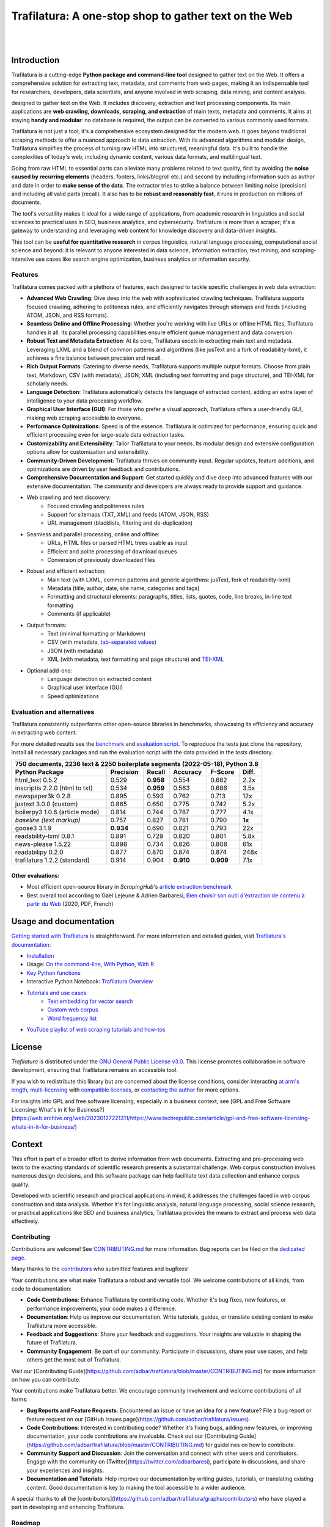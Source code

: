 Trafilatura: A one-stop shop to gather text on the Web
======================================================


.. image:: docs/trafilatura-logo.png
   :alt: Trafilatura Logo
   :align: center
   :width: 60%

|

.. image:: https://img.shields.io/pypi/v/trafilatura.svg
    :target: https://pypi.python.org/pypi/trafilatura
    :alt: Python package

.. image:: https://img.shields.io/pypi/pyversions/trafilatura.svg
    :target: https://pypi.python.org/pypi/trafilatura
    :alt: Python versions

.. image:: https://readthedocs.org/projects/trafilatura/badge/?version=latest
    :target: http://trafilatura.readthedocs.org/en/latest/?badge=latest
    :alt: Documentation Status

.. image:: https://img.shields.io/codecov/c/github/adbar/trafilatura.svg
    :target: https://codecov.io/gh/adbar/trafilatura
    :alt: Code Coverage

.. image:: https://static.pepy.tech/badge/trafilatura/month
    :target: https://pepy.tech/project/trafilatura
    :alt: Downloads

.. image:: https://img.shields.io/badge/DOI-10.18653%2Fv1%2F2021.acl--demo.15-blue
    :target: https://aclanthology.org/2021.acl-demo.15/
    :alt: Reference DOI: 10.18653/v1/2021.acl-demo.15

|

.. image:: docs/trafilatura-demo.gif
    :alt: Demo as GIF image
    :align: center
    :width: 85%
    :target: https://trafilatura.readthedocs.org/


Introduction
------------

Trafilatura is a cutting-edge **Python package and command-line tool** designed to gather text on the Web. It offers a comprehensive solution for extracting text, metadata, and comments from web pages, making it an indispensable tool for researchers, developers, data scientists, and anyone involved in web scraping, data mining, and content analysis.

designed to gather text on the Web. It includes discovery, extraction and text processing components. Its main applications are **web crawling, downloads, scraping, and extraction** of main texts, metadata and comments. It aims at staying **handy and modular**: no database is required, the output can be converted to various commonly used formats.


Trafilatura is not just a tool; it's a comprehensive ecosystem designed for the modern web. It goes beyond traditional scraping methods to offer a nuanced approach to data extraction. With its advanced algorithms and modular design, Trafilatura simplifies the process of turning raw HTML into structured, meaningful data. It's built to handle the complexities of today's web, including dynamic content, various data formats, and multilingual text.

Going from raw HTML to essential parts can alleviate many problems related to text quality, first by avoiding the **noise caused by recurring elements** (headers, footers, links/blogroll etc.) and second by including information such as author and date in order to **make sense of the data**. The extractor tries to strike a balance between limiting noise (precision) and including all valid parts (recall). It also has to be **robust and reasonably fast**, it runs in production on millions of documents.


The tool's versatility makes it ideal for a wide range of applications, from academic research in linguistics and social sciences to practical uses in SEO, business analytics, and cybersecurity. Trafilatura is more than a scraper; it's a gateway to understanding and leveraging web content for knowledge discovery and data-driven insights.

This tool can be **useful for quantitative research** in corpus linguistics, natural language processing, computational social science and beyond: it is relevant to anyone interested in data science, information extraction, text mining, and scraping-intensive use cases like search engine optimization, business analytics or information security.




Features
~~~~~~~~

Trafilatura comes packed with a plethora of features, each designed to tackle specific challenges in web data extraction:

- **Advanced Web Crawling**: Dive deep into the web with sophisticated crawling techniques. Trafilatura supports focused crawling, adhering to politeness rules, and efficiently navigates through sitemaps and feeds (including ATOM, JSON, and RSS formats).

- **Seamless Online and Offline Processing**: Whether you're working with live URLs or offline HTML files, Trafilatura handles it all. Its parallel processing capabilities ensure efficient queue management and data conversion.

- **Robust Text and Metadata Extraction**: At its core, Trafilatura excels in extracting main text and metadata. Leveraging LXML and a blend of common patterns and algorithms (like jusText and a fork of readability-lxml), it achieves a fine balance between precision and recall.

- **Rich Output Formats**: Catering to diverse needs, Trafilatura supports multiple output formats. Choose from plain text, Markdown, CSV (with metadata), JSON, XML (including text formatting and page structure), and TEI-XML for scholarly needs.

- **Language Detection**: Trafilatura automatically detects the language of extracted content, adding an extra layer of intelligence to your data processing workflow.

- **Graphical User Interface (GUI)**: For those who prefer a visual approach, Trafilatura offers a user-friendly GUI, making web scraping accessible to everyone.

- **Performance Optimizations**: Speed is of the essence. Trafilatura is optimized for performance, ensuring quick and efficient processing even for large-scale data extraction tasks.

- **Customizability and Extensibility**: Tailor Trafilatura to your needs. Its modular design and extensive configuration options allow for customization and extensibility.

- **Community-Driven Development**: Trafilatura thrives on community input. Regular updates, feature additions, and optimizations are driven by user feedback and contributions.

- **Comprehensive Documentation and Support**: Get started quickly and dive deep into advanced features with our extensive documentation. The community and developers are always ready to provide support and guidance.


- Web crawling and text discovery:
   - Focused crawling and politeness rules
   - Support for sitemaps (TXT, XML) and feeds (ATOM, JSON, RSS)
   - URL management (blacklists, filtering and de-duplication)
- Seamless and parallel processing, online and offline:
   - URLs, HTML files or parsed HTML trees usable as input
   - Efficient and polite processing of download queues
   - Conversion of previously downloaded files
- Robust and efficient extraction:
   - Main text (with LXML, common patterns and generic algorithms: jusText, fork of readability-lxml)
   - Metadata (title, author, date, site name, categories and tags)
   - Formatting and structural elements: paragraphs, titles, lists, quotes, code, line breaks, in-line text formatting
   - Comments (if applicable)
- Output formats:
   - Text (minimal formatting or Markdown)
   - CSV (with metadata, `tab-separated values <https://en.wikipedia.org/wiki/Tab-separated_values>`_)
   - JSON (with metadata)
   - XML (with metadata, text formatting and page structure) and `TEI-XML <https://tei-c.org/>`_
- Optional add-ons:
   - Language detection on extracted content
   - Graphical user interface (GUI)
   - Speed optimizations


Evaluation and alternatives
~~~~~~~~~~~~~~~~~~~~~~~~~~~

Trafilatura consistently outperforms other open-source libraries in benchmarks, showcasing its efficiency and accuracy in extracting web content.

For more detailed results see the `benchmark <https://trafilatura.readthedocs.io/en/latest/evaluation.html>`_ and `evaluation script <https://github.com/adbar/trafilatura/blob/master/tests/comparison.py>`_. To reproduce the tests just clone the repository, install all necessary packages and run the evaluation script with the data provided in the *tests* directory.

=============================== =========  ========== ========= ========= ======
750 documents, 2236 text & 2250 boilerplate segments (2022-05-18), Python 3.8
--------------------------------------------------------------------------------
Python Package                  Precision  Recall     Accuracy  F-Score   Diff.
=============================== =========  ========== ========= ========= ======
html_text 0.5.2                 0.529      **0.958**  0.554     0.682     2.2x
inscriptis 2.2.0 (html to txt)  0.534      **0.959**  0.563     0.686     3.5x
newspaper3k 0.2.8               0.895      0.593      0.762     0.713     12x
justext 3.0.0 (custom)          0.865      0.650      0.775     0.742     5.2x
boilerpy3 1.0.6 (article mode)  0.814      0.744      0.787     0.777     4.1x
*baseline (text markup)*        0.757      0.827      0.781     0.790     **1x**
goose3 3.1.9                    **0.934**  0.690      0.821     0.793     22x
readability-lxml 0.8.1          0.891      0.729      0.820     0.801     5.8x
news-please 1.5.22              0.898      0.734      0.826     0.808     61x
readabilipy 0.2.0               0.877      0.870      0.874     0.874     248x
trafilatura 1.2.2 (standard)    0.914      0.904      **0.910** **0.909** 7.1x
=============================== =========  ========== ========= ========= ======

Other evaluations:
^^^^^^^^^^^^^^^^^^

- Most efficient open-source library in *ScrapingHub*'s `article extraction benchmark <https://github.com/scrapinghub/article-extraction-benchmark>`_
- Best overall tool according to Gaël Lejeune & Adrien Barbaresi, `Bien choisir son outil d'extraction de contenu à partir du Web <https://hal.archives-ouvertes.fr/hal-02768510v3/document>`_ (2020, PDF, French)


Usage and documentation
-----------------------

`Getting started with Trafilatura <https://trafilatura.readthedocs.io/en/latest/quickstart.html>`_ is straightforward. For more information and detailed guides, visit `Trafilatura's documentation <https://trafilatura.readthedocs.io/>`_:

- `Installation <https://trafilatura.readthedocs.io/en/latest/installation.html>`_
- Usage: `On the command-line <https://trafilatura.readthedocs.io/en/latest/usage-cli.html>`_, `With Python <https://trafilatura.readthedocs.io/en/latest/usage-python.html>`_, `With R <https://trafilatura.readthedocs.io/en/latest/usage-r.html>`_
- `Key Python functions <https://trafilatura.readthedocs.io/en/latest/corefunctions.html>`_
- Interactive Python Notebook: `Trafilatura Overview <docs/Trafilatura_Overview.ipynb>`_
- `Tutorials and use cases <https://trafilatura.readthedocs.io/en/latest/tutorials.html>`_
   - `Text embedding for vector search <https://trafilatura.readthedocs.io/en/latest/tutorial-epsilla.html>`_
   - `Custom web corpus <https://trafilatura.readthedocs.io/en/latest/tutorial0.html>`_
   - `Word frequency list <https://trafilatura.readthedocs.io/en/latest/tutorial1.html>`_
- `YouTube playlist of web scraping tutorials and how-tos <https://www.youtube.com/watch?v=8GkiOM17t0Q&list=PL-pKWbySIRGMgxXQOtGIz1-nbfYLvqrci>`_


License
-------

*Trafilatura* is distributed under the `GNU General Public License v3.0 <https://github.com/adbar/trafilatura/blob/master/LICENSE>`_. This license promotes collaboration in software development, ensuring that Trafilatura remains an accessible tool.

If you wish to redistribute this library but are concerned about the license conditions, consider interacting `at arm's length <https://www.gnu.org/licenses/gpl-faq.html#GPLInProprietarySystem>`_, `multi-licensing <https://en.wikipedia.org/wiki/Multi-licensing>`_ with `compatible licenses <https://en.wikipedia.org/wiki/GNU_General_Public_License#Compatibility_and_multi-licensing>`_, or `contacting the author <https://github.com/adbar/trafilatura#author>`_ for more options.

For insights into GPL and free software licensing, especially in a business context, see [GPL and Free Software Licensing: What's in it for Business?](https://web.archive.org/web/20230127221311/https://www.techrepublic.com/article/gpl-and-free-software-licensing-whats-in-it-for-business/)


Context
-------

This effort is part of a broader effort to derive information from web documents. Extracting and pre-processing web texts to the exacting standards of scientific research presents a substantial challenge. Web corpus construction involves numerous design decisions, and this software package can help facilitate text data collection and enhance corpus quality.

Developed with scientific research and practical applications in mind, it addresses the challenges faced in web corpus construction and data analysis. Whether it's for linguistic analysis, natural language processing, social science research, or practical applications like SEO and business analytics, Trafilatura provides the means to extract and process web data effectively.


Contributing
~~~~~~~~~~~~

Contributions are welcome! See `CONTRIBUTING.md <https://github.com/adbar/trafilatura/blob/master/CONTRIBUTING.md>`_ for more information. Bug reports can be filed on the `dedicated page <https://github.com/adbar/trafilatura/issues>`_.

Many thanks to the `contributors <https://github.com/adbar/trafilatura/graphs/contributors>`_ who submitted features and bugfixes!


Your contributions are what make Trafilatura a robust and versatile tool. We welcome contributions of all kinds, from code to documentation:

- **Code Contributions**: Enhance Trafilatura by contributing code. Whether it's bug fixes, new features, or performance improvements, your code makes a difference.

- **Documentation**: Help us improve our documentation. Write tutorials, guides, or translate existing content to make Trafilatura more accessible.

- **Feedback and Suggestions**: Share your feedback and suggestions. Your insights are valuable in shaping the future of Trafilatura.

- **Community Engagement**: Be part of our community. Participate in discussions, share your use cases, and help others get the most out of Trafilatura.

Visit our [Contributing Guide](https://github.com/adbar/trafilatura/blob/master/CONTRIBUTING.md) for more information on how you can contribute.


Your contributions make Trafilatura better. We encourage community involvement and welcome contributions of all forms:

- **Bug Reports and Feature Requests**: Encountered an issue or have an idea for a new feature? File a bug report or feature request on our [GitHub Issues page](https://github.com/adbar/trafilatura/issues).

- **Code Contributions**: Interested in contributing code? Whether it's fixing bugs, adding new features, or improving documentation, your code contributions are invaluable. Check out our [Contributing Guide](https://github.com/adbar/trafilatura/blob/master/CONTRIBUTING.md) for guidelines on how to contribute.

- **Community Support and Discussion**: Join the conversation and connect with other users and contributors. Engage with the community on [Twitter](https://twitter.com/adbarbaresi), participate in discussions, and share your experiences and insights.

- **Documentation and Tutorials**: Help improve our documentation by writing guides, tutorials, or translating existing content. Good documentation is key to making the tool accessible to a wider audience.

A special thanks to all the [contributors](https://github.com/adbar/trafilatura/graphs/contributors) who have played a part in developing and enhancing Trafilatura.



Roadmap
~~~~~~~

Trafilatura is continuously evolving, with development guided by user needs and technological advancements. Our roadmap outlines planned enhancements, new features, and milestones:

- **Upcoming Features**: Stay tuned for upcoming features that will further enhance Trafilatura's capabilities. We're constantly working on adding new functionalities and optimizations.

- **Community Feedback and Requests**: User feedback is a driving force behind our development process. We prioritize features and improvements based on community input and requests.

- **Long-Term Goals**: Our long-term vision for Trafilatura includes expanding its applications, improving performance, and ensuring it remains at the forefront of web data extraction technology.

For detailed information on upcoming enhancements and milestones, visit our [Issues Page](https://github.com/adbar/trafilatura/milestones).


Author
~~~~~~

This work started as a PhD project at the crossroads of linguistics, natural language processing, and data science. This expertise has been instrumental in shaping Trafilatura over the years. It has first been released as an open-source package in 2019. It is currently used to build `text databases for research <https://www.dwds.de/d/k-web>`_ (chiefly linguistic analysis and natural language processing). For more about Adrien Barbaresi's work and contributions:

- Barbaresi, A. `Trafilatura: A Web Scraping Library and Command-Line Tool for Text Discovery and Extraction <https://aclanthology.org/2021.acl-demo.15/>`_, Proceedings of ACL/IJCNLP 2021: System Demonstrations, 2021, p. 122-131.
-  Barbaresi, A. "`Generic Web Content Extraction with Open-Source Software <https://hal.archives-ouvertes.fr/hal-02447264/document>`_", Proceedings of KONVENS 2019, Kaleidoscope Abstracts, 2019.
-  Barbaresi, A. "`Efficient construction of metadata-enhanced web corpora <https://hal.archives-ouvertes.fr/hal-01371704v2/document>`_", Proceedings of the `10th Web as Corpus Workshop (WAC-X) <https://www.sigwac.org.uk/wiki/WAC-X>`_, 2016.


.. image:: https://img.shields.io/badge/DOI-10.18653%2Fv1%2F2021.acl--demo.15-blue
    :target: https://aclanthology.org/2021.acl-demo.15/
    :alt: Reference DOI: 10.18653/v1/2021.acl-demo.15

.. image:: https://zenodo.org/badge/DOI/10.5281/zenodo.3460969.svg
   :target: https://doi.org/10.5281/zenodo.3460969
   :alt: Zenodo archive DOI: 10.5281/zenodo.3460969



Citing Trafilatura
~~~~~~~~~~~~~~~~~~

If you use Trafilatura in your research or projects, we kindly ask you to cite our work. This helps us to continue developing and improving the tool. Here's how you can cite Trafilatura:

.. code-block:: shell

    @inproceedings{barbaresi-2021-trafilatura,
      title = {{Trafilatura: A Web Scraping Library and Command-Line Tool for Text Discovery and Extraction}},
      author = "Barbaresi, Adrien",
      booktitle = "Proceedings of the Joint Conference of the 59th Annual Meeting of the Association for Computational Linguistics and the 11th International Joint Conference on Natural Language Processing: System Demonstrations",
      pages = "122--131",
      publisher = "Association for Computational Linguistics",
      url = "https://aclanthology.org/2021.acl-demo.15",
      year = 2021,
    }


Contact and Community
~~~~~~~~~~~~~~~~~~~~~

We believe in the power of community and collaboration. Whether you have questions, suggestions, or just want to discuss web scraping and data extraction, we're here for you:

- **Contact the Author**: Reach out via the `contact page <https://adrien.barbaresi.eu/>`_ for inquiries, collaborations, or feedback.

- **GitHub Community**: Engage with the Trafilatura community on GitHub. Share your experiences, contribute to discussions, and collaborate on new features.

- **Social Media**: Follow us on `Twitter <https://twitter.com/adbarbaresi>`_ for the latest updates, tips, and community highlights.

- **Issue Tracker**: Encounter a bug or have a feature request? File it on our [GitHub Issues page](https://github.com/adbar/trafilatura/issues).


Corresponding posts can be found on the `Bits of Language <https://adrien.barbaresi.eu/blog/tag/trafilatura.html>`_ blog.

Stay updated with the latest developments, tutorials, and insights related to Trafilatura through our blog, `Bits of Language`. The blog covers a range of topics from technical how-tos, updates on new features, to discussions on web scraping challenges and solutions.


Software ecosystem
~~~~~~~~~~~~~~~~~~

This software is part of a larger ecosystem of tools and libraries, each contributing to the field of web data extraction and analysis. This ecosystem includes complementary plugins and advanced functionalities.

*Trafilatura* is an Italian word for `wire drawing <https://en.wikipedia.org/wiki/Wire_drawing>`_, symbolizing the industrial-grade extraction, refinement and conversion process.


.. image:: docs/software-ecosystem.png
    :alt: Software ecosystem
    :align: center
    :width: 65%


The package is also employed in a variety of contexts and projects, demonstrating its versatility and effectiveness. Case studies and publications are listed on the `Used By page <https://trafilatura.readthedocs.io/en/latest/used-by.html>`_.

Thank you for choosing Trafilatura!
